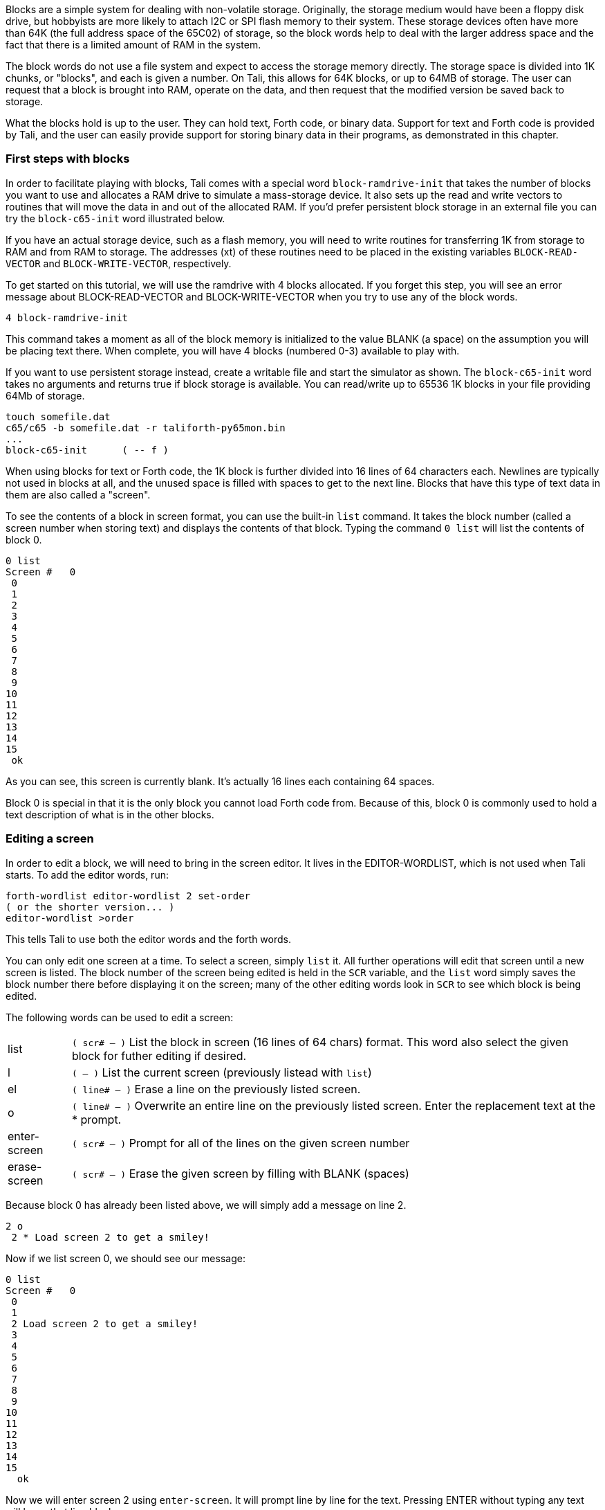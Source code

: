 Blocks are a simple system for dealing with non-volatile storage.  Originally,
the storage medium would have been a floppy disk drive, but hobbyists are more
likely to attach I2C or SPI flash memory to their system.  These storage devices
often have more than 64K (the full address space of the 65C02) of storage, so
the block words help to deal with the larger address space and the fact that
there is a limited amount of RAM in the system.

The block words do not use a file system and expect to access the storage memory
directly.  The storage space is divided into 1K chunks, or "blocks", and each is
given a number.  On Tali, this allows for 64K blocks, or up to 64MB of storage.
The user can request that a block is brought into RAM, operate on the data, and
then request that the modified version be saved back to storage.

What the blocks hold is up to the user.  They can hold text, Forth code, or
binary data.  Support for text and Forth code is provided by Tali, and the user
can easily provide support for storing binary data in their programs, as
demonstrated in this chapter.

=== First steps with blocks

In order to facilitate playing with blocks, Tali comes with a special word
`block-ramdrive-init` that takes the number of blocks you want to use and
allocates a RAM drive to simulate a mass-storage device.  It also sets up the
read and write vectors to routines that will move the data in and out of the
allocated RAM.  If you'd prefer persistent block storage in an external file
you can try the `block-c65-init` word illustrated below.

If you have an actual storage device, such as a flash memory, you will need to
write routines for transferring 1K from storage to RAM and from RAM to storage.
The addresses (xt) of these routines need to be placed in the existing variables
`BLOCK-READ-VECTOR` and `BLOCK-WRITE-VECTOR`, respectively.

To get started on this tutorial, we will use the ramdrive with 4 blocks
allocated.  If you forget this step, you will see an error message about
BLOCK-READ-VECTOR and BLOCK-WRITE-VECTOR when you try to use any of the block
words.

----
4 block-ramdrive-init
----

This command takes a moment as all of the block memory is initialized to the
value BLANK (a space) on the assumption you will be placing text there.  When
complete, you will have 4 blocks (numbered 0-3) available to play with.

If you want to use persistent storage instead, create a writable file
and start the simulator as shown.  The `block-c65-init` word takes no
arguments and returns true if block storage is available.
You can read/write up to 65536 1K blocks in your file providing 64Mb of storage.

----
touch somefile.dat
c65/c65 -b somefile.dat -r taliforth-py65mon.bin
...
block-c65-init      ( -- f )
----

When using blocks for text or Forth code, the 1K block is further divided into
16 lines of 64 characters each.  Newlines are typically not used in blocks at
all, and the unused space is filled with spaces to get to the next line.  Blocks
that have this type of text data in them are also called a "screen".


To see the contents of a block in screen format, you can use the built-in `list`
command.  It takes the block number (called a screen number when storing text)
and displays the contents of that block.  Typing the command `0 list` will list
the contents of block 0.

----
0 list
Screen #   0
 0
 1
 2
 3
 4
 5
 6
 7
 8
 9
10
11
12
13
14
15
 ok
----
As you can see, this screen is currently blank.  It's actually 16 lines each
containing 64 spaces.

Block 0 is special in that it is the only block you cannot load Forth code from.
Because of this, block 0 is commonly used to hold a text description of what is
in the other blocks.

=== Editing a screen

In order to edit a block, we will need to bring in the screen editor.  It
lives in the EDITOR-WORDLIST, which is not used when Tali starts.  To add the
editor words, run:
----
forth-wordlist editor-wordlist 2 set-order
( or the shorter version... )
editor-wordlist >order
----
This tells Tali to use both the editor words and the forth words.

You can only edit one screen at a time.  To select a screen, simply `list` it.
All further operations will edit that screen until a new screen is listed.  The
block number of the screen being edited is held in the `SCR` variable, and the
`list` word simply saves the block number there before displaying it on the
screen; many of the other editing words look in `SCR` to see which block is
being edited.

The following words can be used to edit a screen:

[horizontal]
list:: `( scr# -- )` List the block in screen (16 lines of 64 chars) format.  This word also
select the given block for futher editing if desired.
l:: `( -- )` List the current screen (previously listead with `list`)
el:: `( line# -- )` Erase a line on the previously listed screen.
o:: `( line# -- )` Overwrite an entire line on the previously listed screen.
Enter the replacement text at the * prompt.
enter-screen:: `( scr# -- )` Prompt for all of the lines on the given screen number
erase-screen:: `( scr# -- )` Erase the given screen by filling with BLANK (spaces)

Because block 0 has already been listed above, we will simply add a message on
line 2.

----
2 o
 2 * Load screen 2 to get a smiley!
----

Now if we list screen 0, we should see our message:

----
0 list
Screen #   0
 0
 1
 2 Load screen 2 to get a smiley!
 3
 4
 5
 6
 7
 8
 9
10
11
12
13
14
15
  ok
----

Now we will enter screen 2 using `enter-screen`.  It will prompt line by line
for the text.  Pressing ENTER without typing any text will leave that line
blank.

----
2 enter-screen
 0 * ( Make a smiley word and then run it!    SCC 2018-12 )
 1 * : smiley ." :)" ;
 2 *
 3 *
 4 *
 5 * smiley
 6 *
 7 *
 8 *
 9 *
10 *
11 *
12 *
13 *
14 *
15 *   ok
----

It is customary for the very first line to be a comment (Tali only supports
parenthesis comments in blocks) with a description, the programmer's initials,
and the date.  On line 1 we have entered the word definition, and on line 5 we
are running the word.

To get Tali to run this code, we use the word `load` on the block number.
----
2 load :) ok
----
If your forth code doesn't fit on one screen, you can spread it across
contiguous screens and load all of them with the `thru` command.  If you had
filled screens 1-3 with forth code and wanted to load all of it, you would run:

----
1 3 thru
----

For reasons explained in the next chapter, the modified screen data is only
saved back to the mass storage (in this case, our ramdrive) when the screen
number is changed and accessed (typically with `list`).  To force Tali to save
any changes to the mass storage, you can use the `flush` command.  It takes no
arguments and simply saves any changes back to the mass storage.

----
flush
----

=== Working with blocks

Blocks can also be used by applications to store data.  The block words bring
the blocks from mass storage into a 1K buffer where the data can be read or
written.  If changes are made to the buffer, the `update` word needs to be run
to indicate that there are updates to the data and that it needs to be saved
back to mass storage before another block can be brought in to the buffer.

Because the ANS spec does not specify how many buffers there are, portable Forth
code needs to assume that there is only 1, and that the loading of any block
might replace the buffered version of a previouly loaded block.  This is a very
good assumption for Tali, as it currently only has 1 block buffer.

The following words will be used to deal with blocks:

[horizontal]
block:: `( block# -- addr )` Load the given block into a buffer.  If the buffer
has been updated, it will save the contents out to block storage before loading
the new block.  Returns the address of the buffer.
buffer:: `( block# -- addr )` Identical to block, except that it doesn't
actually load the block from storage.  The contents in the buffer are undefined,
but will be saved back to the given block number if updated.  Returns the
address of the buffer.
update:: `( -- )` Mark the most recent buffer as updated (dirty) so it will be
saved back to storage at a later time.
flush:: `( -- )` Save any updated buffers to storage and mark all buffers empty.
save-buffers:: `( -- )` Save any updated buffers to storage.
empty-buffers:: `( -- )` Mark all buffers as empty, even if they have been
updated and not saved.  Can be used to abandon edits.
load:: `( blk# -- )` Interpret the contents of the given block.

The following variables are used with blocks:

[horizontal]
BLK:: The block number currently being interpreted by a `load` or `thru`
command. BLK is 0 when interpreting from the keyboard or from a string.
SCR:: The screen number currently being edited.  Set by `list`, but you can set
it yourself if you want.

==== A simple block example
[.float-group]
--
image::pics/blocks-block.png[float=left]

To load a block, just give the block number to the `block` word like so:


`1 block`


This will load the block into the buffer and return the address of the buffer on
the stack.  The buffer will be marked as "in-use" with block 1 and also marked
as "clean".  The address on the stack can be used to access the contents of the
buffer.  As long as the buffer has not been marked as "dirty" with the word
`update`, you can call `block` again and it will simply replace the buffer with
the new block data.

Note: On larger forths with multiple buffers, using block again may bring the
requested block into a different buffer.  Tali only has a single buffer, so the
buffer contents will be replaced every time.
--

[.float-group]
--
image::pics/blocks-update.png[float=left]

Let's modify the data in block 1.  The editor words handle the blocks behind the
scenes, so we will use `move` to copy some strings into the buffer.


`( Assuming "1 block" was recently run )` +
`( and buffer address is still there )` +
`128 +         ( Move to line 2)` +
`s" Hello!"` +
`rot swap move ( Copy Hello! into line )` +
`update        ( Tell Tali it's modified )` +


These commands put the string "Hello!" onto line 2, which can be seen by running
`1 list` afterwards.  The modification, however, hasn't been transferred to
storage yet.  If power were lost or the processor reset at this point, the data
would be lost.
--

[.float-group]
--
image::pics/blocks-newblock.png[float=left]
We also want to make a change to block 3, so we will bring that block in next.

`3 block`

The block-handling built-in to Forth will see that the buffer is in use and is
no longer a clean copy because it has been updated.  This will cause Tali to
write block 1 back to mass storage before bringing in block 3.  Once block 3 is
in the buffer, it will be marked as "in-use" with block 3 and "clean".

--

[.float-group]
--
image::pics/blocks-update3.png[float=left]

Let's modify the data in block 3 now.


`( Assuming "3 block" was recently run )` +
`( and buffer address is still there )` +
`256 +         ( Move to line 4)` +
`s" Hi there!"` +
`rot swap move ( Copy string into line )` +
`update        ( Tell Tali it's modified )` +

After this code is run, the buffer will be modified, marked as updated/dirty,
but once again it won't actually be saved back to mass storage right at this
point.

--

[.float-group]
--
image::pics/blocks-flush.png[float=left]

To force the updated version of block 3 to be written back to mass storage, we
can use the command:

`flush`

If the buffer is in use and dirty, it will be written back to mass storage.
Then the buffer will be marked empty.  Flush should be called before
shutting down (when using blocks) and before swapping storage media.

If you want to write the changes but keep the block in the buffer, you can use
the command `save-buffers` instead of flush.  That would be useful in a
situation where you want to save the block changes right now, but also want to
keep making changes in the buffer.

If you want to abandon the changes in the buffer, you can use the command
`empty-buffers`.  This will not save even a dirty buffer, and marks the buffer
as empty.
--

=== Storing Binary Data in Blocks

While Tali comes built-in with support for text and Forth code in blocks,
users may also want to use blocks to hold binary data.  A user might want to do
this because the block memory space is much larger that the normal 65C02 memory
space, so a much larger dataset can be stored here than the 65C02 would be able
to support in RAM.  It may also be desirable for the data to be saved even in the
absense of power, and when block storage is implemented on a non-volatile meory,
such as EEPROM or FLASH, this is possible.

Because the format of the binary data is up to the user, Forth doesn't directly
support the initializing, entering, retrieval, or display of binary data.
Instead, the user is expected to use the provided block words to create the
functionality needed for the application.

Unless all of the blocks in the system are used with binary data, there will
often be a mix of text and binary data blocks.  Because using some of the words
designed for text blocks, such as `list`, on a binary block could emit
characters that can mess up terminals, it is recommended to "reserve" binary
blocks.  This is done by simply adding a note in block 0 with the block numbers
being used to hold binary data, so that users of the system will know to avoid
performing text operations on those blocks.  Block 0 is also a good place to
inform the user if the routines for accessing the binary data are also stored
(as Forth code) in block storage.

In this example, we will create some words to make non-volatile arrays stored on
a flash device.  While this example can be run with the block ramdrive, using 7
blocks, it won't be non-volatile in that case.

To get started, we will add a note to block 0 indicating the blocks we are going
to use.  The following shows an example Forth session adding this note.

----
0 list
Screen #   0
 0 ( Welcome to this EEPROM! )
 1
 2 ( There are 128 blocks on this EEPROM )
 3
 4
 5
 6
 7
 8
 9
10
11
12
13
14
15
 ok
editor-wordlist >order  ok
4 o
 4 * ( Blocks 3-6 contain binary data )  ok
5 o
 5 * ( Blocks 1-2 contain the routines to access this data )  ok
l
Screen #   0
 0 ( Welcome to this EEPROM! )
 1
 2 ( There are 128 blocks on this EEPROM )
 3
 4 ( Blocks 3-6 contain binary data )
 5 ( Blocks 1-2 contain the routines to access this data )
 6
 7
 8
 9
10
11
12
13
14
15
 ok
----

In this session, screen 0 is listed to locate a couple of empty lines for the
message.  Then the editor-wordlist is added to the search order to get the word
`o`, which is used to overwrite lines 4 and 5 on the current screen.  Finally,
`l` (also from the editor-wordlist) is used to list the current screen again to
see the changes.

Now that the blocks have been reserved, we will put our code in blocks 1 and 2.
It is recommended to put the access words for the binary data into the same
block storage device so that the data can be recovered on a different system if
needed.

----
1 enter-screen
 0 * ( Block Binary Data Words  1/2                 SCC 2018-12 )
 1 * ( Make a defining word to create block arrays. )
 2 * : block-array: ( base_block# "name" -- ) ( index -- addr )
 3 *   create ,     ( save the base block# )
 4 *   does> @ swap ( base_block# index )
 5 *     cells      ( Turn index into byte index )
 6 *     1024 /MOD  ( base_block# offset_into_block block# )
 7 *     rot +      ( offset_into_block real_block# )
 8 *     block      ( offset_into_block buffer_address )
 9 *     + ;
10 * ( Create the array starting at block 3           )
11 * ( With 4 blocks, max index is 2047 - not checked )
12 * 3 block-array: myarray
13 * ( Some helper words for accessing elements )
14 * : myarray@ ( index -- n ) myarray @ ;
15 * : myarray! ( n index -- ) myarray ! update ;  ok
2 enter-screen
 0 * ( Block Binary Data Words cont. 2/2            SCC 2018-12 )
 1 * ( Note: For both words below, end-index is one past the )
 2 * ( last index you want to use.                           )
 3 *
 4 * ( A helper word to initialize values in block arrays to 0 )
 5 * : array-zero ( end_index start_index -- )
 6 *     ?do 0 i myarray! loop ;
 7 *
 8 * ( A helper word to view a block array )
 9 * : array-view ( end_index start_index -- )
10 *     ( Print 10 values per line with 6 digit columns. )
11 *     ?do i 10 mod 0= if cr then i myarray @ 6 .r loop ;
12 *
13 *
14 *
15 *   ok
1 2 thru  ok
----

`enter-screen` is used to enter screens 1 and 2 with the code for initializing
(`array-zero`), accessing (`myarray`, `myarray@`, and `myarray!`), and viewing
(`array-view`) the binary data.  Once the Forth code has been placed into blocks
1 and 2, a `thru` command is used to load the code.

The word `block-array:` is a defining word.  You place the starting block number
(in our case, 3) on the stack before using the `block-array:` and give a new
name after it.  Any time that new name (`myarray`, created on line 12 of screen
1 in this case) is used, it expects an index (into an array of cells) on the
stack.  It will load the correct block into a buffer and compute address in that
buffer for the index given.  Because cells are 2 bytes on Tali, the total number
of cells is 4096/2=2048.  The indices start at 0, so the index of the last valid
cell is 2047.  Please note that the code given above does not range check the
index, so it is up to the user to not exceed this value or to add range
checking.

The blocks 3-6 being used to store the array may be uninitialized or may have
been initialized for text.  We'll use the helper words to initialize all of the
elements in the array, and then place some data into the array.

----
2048 0 array-zero  ok
50 0 array-view
     0     0     0     0     0     0     0     0     0     0
     0     0     0     0     0     0     0     0     0     0
     0     0     0     0     0     0     0     0     0     0
     0     0     0     0     0     0     0     0     0     0
     0     0     0     0     0     0     0     0     0     0 ok
12345 4 myarray!  ok
6789 10 myarray!  ok
4 myarray@ . 12345  ok
50 0 array-view
     0     0     0     0 12345     0     0     0     0     0
  6789     0     0     0     0     0     0     0     0     0
     0     0     0     0     0     0     0     0     0     0
     0     0     0     0     0     0     0     0     0     0
     0     0     0     0     0     0     0     0     0     0 ok
flush  ok
----

In the above session, all the values in the array are zeroed.  Next, the first
50 values (indices 0-49) are viewed.  Some numbers are stored at indices 4 and
10.  The value at index 4 is fetched and printed, and the first 50 values
are displayed again.  Finally, all buffers are flushed to make sure any changes
are permanent.

If the system is powered down and back up at a later time, the data can be
accessed by first loading the helper words in blocks 1-2.

----
1 2 thru  ok
50 0 array-view
     0     0     0     0 12345     0     0     0     0     0
  6789     0     0     0     0     0     0     0     0     0
     0     0     0     0     0     0     0     0     0     0
     0     0     0     0     0     0     0     0     0     0
     0     0     0     0     0     0     0     0     0     0 ok
----

The methods shown in this example require the user to run `flush` or
`save-buffers` before powering down the system. If the user wants the new values
written to block storage immediately after being modified, the word `myarray!`
could be modified to run `save-buffers` after storing the new value.  As a side
effect, however, an entire 1K block would be overwritten every time a single
value was changed, making the routine much slower.
